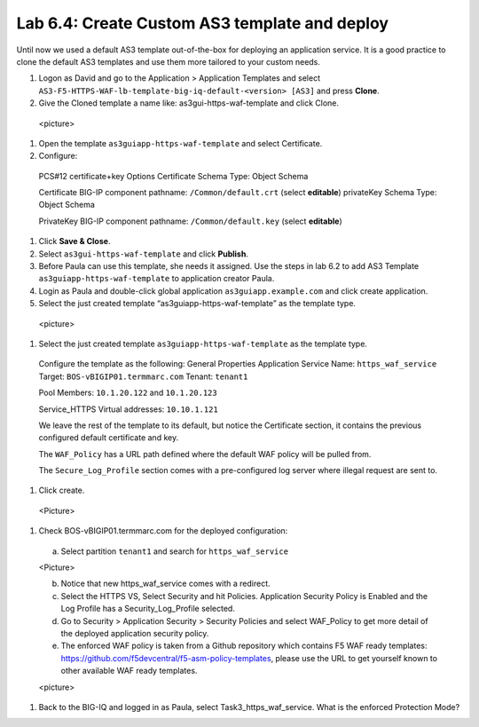 Lab 6.4: Create Custom AS3 template and deploy
----------------------------------------------
Until now we used a default AS3 template out-of-the-box for deploying an application service. It is a good practice to clone the default AS3 templates and use them more tailored to your custom needs.

#.	Logon as David and go to the Application > Application Templates and select ``AS3-F5-HTTPS-WAF-lb-template-big-iq-default-<version> [AS3]`` and press **Clone**.

#.	Give the Cloned template a name like: as3gui-https-waf-template and click Clone.

    <picture>

#.	Open the template ``as3guiapp-https-waf-template`` and select Certificate.

#.	Configure:
 
    PCS#12 certificate+key Options
    Certificate Schema Type: Object Schema

    Certificate
    BIG-IP component pathname: ``/Common/default.crt`` (select **editable**)
    privateKey Schema Type: Object Schema

    PrivateKey
    BIG-IP component pathname: ``/Common/default.key`` (select **editable**)
    
#.	Click **Save & Close**.

#.	Select ``as3gui-https-waf-template`` and click **Publish**.

#.	Before Paula can use this template, she needs it assigned. Use the steps in lab 6.2 to add AS3 Template ``as3guiapp-https-waf-template`` to application creator Paula.

#.	Login as Paula and double-click global application ``as3guiapp.example.com`` and click create application.

#.	Select the just created template “as3guiapp-https-waf-template” as the template type.

    <picture>
  
#.	Select the just created template ``as3guiapp-https-waf-template`` as the template type.

    Configure the template as the following:
    General Properties
    Application Service Name: ``https_waf_service``
    Target: ``BOS-vBIGIP01.termmarc.com``
    Tenant: ``tenant1``

    Pool
    Members: ``10.1.20.122`` and ``10.1.20.123``
    
    Service_HTTPS
    Virtual addresses: ``10.10.1.121``

    We leave the rest of the template to its default, but notice the Certificate section, it contains the previous configured default certificate and key.

    The ``WAF_Policy`` has a URL path defined where the default WAF policy will be pulled from.

    The ``Secure_Log_Profile`` section comes with a pre-configured log server where illegal request are sent to.

#.	Click create.

    <Picture>

#.	Check BOS-vBIGIP01.termmarc.com for the deployed configuration:

    a.	Select partition ``tenant1`` and search for ``https_waf_service``

    <Picture>
 
    b.	Notice that new https_waf_service comes with a redirect.

    c.	Select the HTTPS VS, Select Security and hit Policies. Application Security Policy is Enabled and the Log Profile has a Security_Log_Profile selected.
    
    d.	Go to Security > Application Security > Security Policies and select WAF_Policy to get more detail of the deployed application security policy. 
    
    e.	The enforced WAF policy is taken from a Github repository which contains F5 WAF ready templates: https://github.com/f5devcentral/f5-asm-policy-templates, please use the URL to get yourself known to other available WAF ready templates.

    <picture>

#.	Back to the BIG-IQ and logged in as Paula, select Task3_https_waf_service. What is the enforced Protection Mode?
